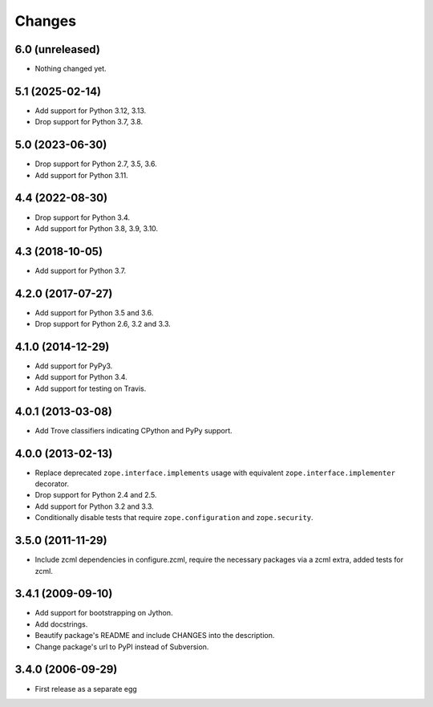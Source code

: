 Changes
=======

6.0 (unreleased)
----------------

- Nothing changed yet.


5.1 (2025-02-14)
----------------

- Add support for Python 3.12, 3.13.

- Drop support for Python 3.7, 3.8.


5.0 (2023-06-30)
----------------

- Drop support for Python 2.7, 3.5, 3.6.

- Add support for Python 3.11.


4.4 (2022-08-30)
----------------

- Drop support for Python 3.4.

- Add support for Python 3.8, 3.9, 3.10.


4.3 (2018-10-05)
----------------

- Add support for Python 3.7.


4.2.0 (2017-07-27)
------------------

- Add support for Python 3.5 and 3.6.

- Drop support for Python 2.6, 3.2 and 3.3.


4.1.0 (2014-12-29)
------------------

- Add support for PyPy3.

- Add support for Python 3.4.

- Add support for testing on Travis.


4.0.1 (2013-03-08)
------------------

- Add Trove classifiers indicating CPython and PyPy support.


4.0.0 (2013-02-13)
------------------

- Replace deprecated ``zope.interface.implements`` usage with equivalent
  ``zope.interface.implementer`` decorator.

- Drop support for Python 2.4 and 2.5.

- Add support for Python 3.2 and 3.3.

- Conditionally disable tests that require ``zope.configuration`` and
  ``zope.security``.


3.5.0 (2011-11-29)
------------------

- Include zcml dependencies in configure.zcml, require the necessary packages
  via a zcml extra, added tests for zcml.

3.4.1 (2009-09-10)
------------------

- Add support for bootstrapping on Jython.

- Add docstrings.

- Beautify package's README and include CHANGES into the description.

- Change package's url to PyPI instead of Subversion.

3.4.0 (2006-09-29)
------------------

- First release as a separate egg
